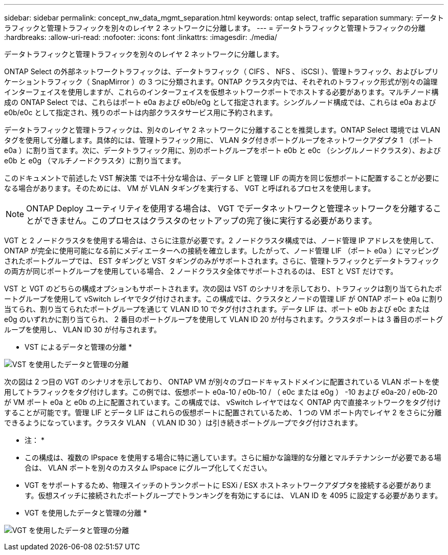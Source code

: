 ---
sidebar: sidebar 
permalink: concept_nw_data_mgmt_separation.html 
keywords: ontap select, traffic separation 
summary: データトラフィックと管理トラフィックを別々のレイヤ 2 ネットワークに分離します。 
---
= データトラフィックと管理トラフィックの分離
:hardbreaks:
:allow-uri-read: 
:nofooter: 
:icons: font
:linkattrs: 
:imagesdir: ./media/


[role="lead"]
データトラフィックと管理トラフィックを別々のレイヤ 2 ネットワークに分離します。

ONTAP Select の外部ネットワークトラフィックは、データトラフィック（ CIFS 、 NFS 、 iSCSI ）、管理トラフィック、およびレプリケーショントラフィック（ SnapMirror ）の 3 つに分類されます。ONTAP クラスタ内では、それぞれのトラフィック形式が別々の論理インターフェイスを使用しますが、これらのインターフェイスを仮想ネットワークポートでホストする必要があります。マルチノード構成の ONTAP Select では、これらはポート e0a および e0b/e0g として指定されます。シングルノード構成では、これらは e0a および e0b/e0c として指定され、残りのポートは内部クラスタサービス用に予約されます。

データトラフィックと管理トラフィックは、別々のレイヤ 2 ネットワークに分離することを推奨します。ONTAP Select 環境では VLAN タグを使用して分離します。具体的には、管理トラフィック用に、 VLAN タグ付きポートグループをネットワークアダプタ 1 （ポート e0a ）に割り当てます。次に、データトラフィック用に、別のポートグループをポート e0b と e0c （シングルノードクラスタ）、および e0b と e0g （マルチノードクラスタ）に割り当てます。

このドキュメントで前述した VST 解決策 では不十分な場合は、データ LIF と管理 LIF の両方を同じ仮想ポートに配置することが必要になる場合があります。そのためには、 VM が VLAN タギングを実行する、 VGT と呼ばれるプロセスを使用します。


NOTE: ONTAP Deploy ユーティリティを使用する場合は、 VGT でデータネットワークと管理ネットワークを分離することができません。このプロセスはクラスタのセットアップの完了後に実行する必要があります。

VGT と 2 ノードクラスタを使用する場合は、さらに注意が必要です。2 ノードクラスタ構成では、ノード管理 IP アドレスを使用して、 ONTAP が完全に使用可能になる前にメディエーターへの接続を確立します。したがって、ノード管理 LIF （ポート e0a ）にマッピングされたポートグループでは、 EST タギングと VST タギングのみがサポートされます。さらに、管理トラフィックとデータトラフィックの両方が同じポートグループを使用している場合、 2 ノードクラスタ全体でサポートされるのは、 EST と VST だけです。

VST と VGT のどちらの構成オプションもサポートされます。次の図は VST のシナリオを示しており、トラフィックは割り当てられたポートグループを使用して vSwitch レイヤでタグ付けされます。この構成では、クラスタとノードの管理 LIF が ONTAP ポート e0a に割り当てられ、割り当てられたポートグループを通じて VLAN ID 10 でタグ付けされます。データ LIF は、ポート e0b および e0c または e0g のいずれかに割り当てられ、 2 番目のポートグループを使用して VLAN ID 20 が付与されます。クラスタポートは 3 番目のポートグループを使用し、 VLAN ID 30 が付与されます。

* VST によるデータと管理の分離 *

image:DDN_04.jpg["VST を使用したデータと管理の分離"]

次の図は 2 つ目の VGT のシナリオを示しており、 ONTAP VM が別々のブロードキャストドメインに配置されている VLAN ポートを使用してトラフィックをタグ付けします。この例では、仮想ポート e0a-10 / e0b-10 / （ e0c または e0g ） -10 および e0a-20 / e0b-20 が VM ポート e0a と e0b の上に配置されています。この構成では、 vSwitch レイヤではなく ONTAP 内で直接ネットワークをタグ付けすることが可能です。管理 LIF とデータ LIF はこれらの仮想ポートに配置されているため、 1 つの VM ポート内でレイヤ 2 をさらに分離できるようになっています。クラスタ VLAN （ VLAN ID 30 ）は引き続きポートグループでタグ付けされます。

* 注： *

* この構成は、複数の IPspace を使用する場合に特に適しています。さらに細かな論理的な分離とマルチテナンシーが必要である場合は、 VLAN ポートを別々のカスタム IPspace にグループ化してください。
* VGT をサポートするため、物理スイッチのトランクポートに ESXi / ESX ホストネットワークアダプタを接続する必要があります。仮想スイッチに接続されたポートグループでトランキングを有効にするには、 VLAN ID を 4095 に設定する必要があります。


* VGT を使用したデータと管理の分離 *

image:DDN_05.jpg["VGT を使用したデータと管理の分離"]
